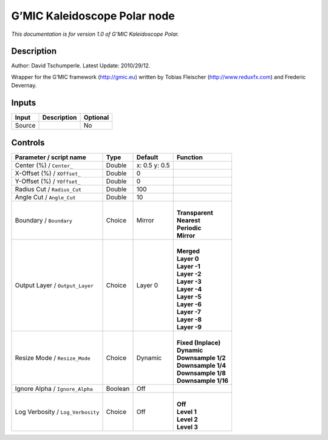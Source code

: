 .. _eu.gmic.KaleidoscopePolar:

G’MIC Kaleidoscope Polar node
=============================

*This documentation is for version 1.0 of G’MIC Kaleidoscope Polar.*

Description
-----------

Author: David Tschumperle. Latest Update: 2010/29/12.

Wrapper for the G’MIC framework (http://gmic.eu) written by Tobias Fleischer (http://www.reduxfx.com) and Frederic Devernay.

Inputs
------

+--------+-------------+----------+
| Input  | Description | Optional |
+========+=============+==========+
| Source |             | No       |
+--------+-------------+----------+

Controls
--------

.. tabularcolumns:: |>{\raggedright}p{0.2\columnwidth}|>{\raggedright}p{0.06\columnwidth}|>{\raggedright}p{0.07\columnwidth}|p{0.63\columnwidth}|

.. cssclass:: longtable

+-----------------------------------+---------+---------------+-----------------------+
| Parameter / script name           | Type    | Default       | Function              |
+===================================+=========+===============+=======================+
| Center (%) / ``Center_``          | Double  | x: 0.5 y: 0.5 |                       |
+-----------------------------------+---------+---------------+-----------------------+
| X-Offset (%) / ``XOffset_``       | Double  | 0             |                       |
+-----------------------------------+---------+---------------+-----------------------+
| Y-Offset (%) / ``YOffset_``       | Double  | 0             |                       |
+-----------------------------------+---------+---------------+-----------------------+
| Radius Cut / ``Radius_Cut``       | Double  | 100           |                       |
+-----------------------------------+---------+---------------+-----------------------+
| Angle Cut / ``Angle_Cut``         | Double  | 10            |                       |
+-----------------------------------+---------+---------------+-----------------------+
| Boundary / ``Boundary``           | Choice  | Mirror        | |                     |
|                                   |         |               | | **Transparent**     |
|                                   |         |               | | **Nearest**         |
|                                   |         |               | | **Periodic**        |
|                                   |         |               | | **Mirror**          |
+-----------------------------------+---------+---------------+-----------------------+
| Output Layer / ``Output_Layer``   | Choice  | Layer 0       | |                     |
|                                   |         |               | | **Merged**          |
|                                   |         |               | | **Layer 0**         |
|                                   |         |               | | **Layer -1**        |
|                                   |         |               | | **Layer -2**        |
|                                   |         |               | | **Layer -3**        |
|                                   |         |               | | **Layer -4**        |
|                                   |         |               | | **Layer -5**        |
|                                   |         |               | | **Layer -6**        |
|                                   |         |               | | **Layer -7**        |
|                                   |         |               | | **Layer -8**        |
|                                   |         |               | | **Layer -9**        |
+-----------------------------------+---------+---------------+-----------------------+
| Resize Mode / ``Resize_Mode``     | Choice  | Dynamic       | |                     |
|                                   |         |               | | **Fixed (Inplace)** |
|                                   |         |               | | **Dynamic**         |
|                                   |         |               | | **Downsample 1/2**  |
|                                   |         |               | | **Downsample 1/4**  |
|                                   |         |               | | **Downsample 1/8**  |
|                                   |         |               | | **Downsample 1/16** |
+-----------------------------------+---------+---------------+-----------------------+
| Ignore Alpha / ``Ignore_Alpha``   | Boolean | Off           |                       |
+-----------------------------------+---------+---------------+-----------------------+
| Log Verbosity / ``Log_Verbosity`` | Choice  | Off           | |                     |
|                                   |         |               | | **Off**             |
|                                   |         |               | | **Level 1**         |
|                                   |         |               | | **Level 2**         |
|                                   |         |               | | **Level 3**         |
+-----------------------------------+---------+---------------+-----------------------+
